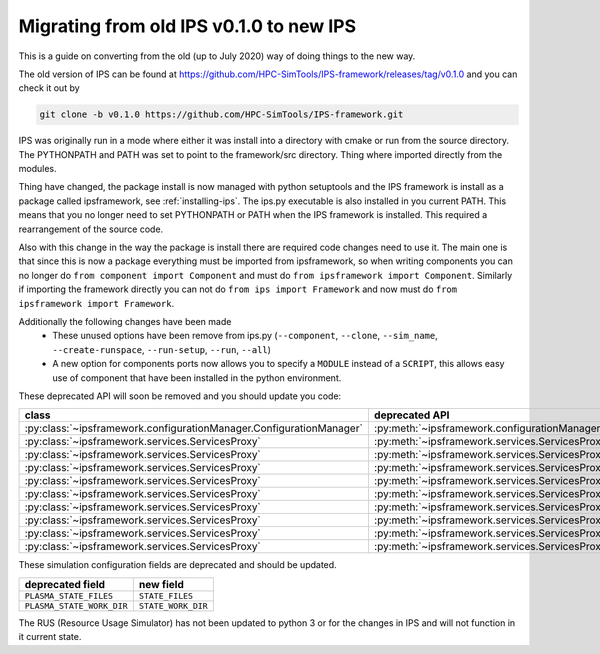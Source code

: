 ========================================
Migrating from old IPS v0.1.0 to new IPS
========================================

This is a guide on converting from the old (up to July 2020) way of
doing things to the new way.

The old version of IPS can be found at
https://github.com/HPC-SimTools/IPS-framework/releases/tag/v0.1.0 and
you can check it out by

.. code-block:: bash

  git clone -b v0.1.0 https://github.com/HPC-SimTools/IPS-framework.git

IPS was originally run in a mode where either it was install into a
directory with cmake or run from the source directory. The PYTHONPATH
and PATH was set to point to the framework/src directory. Thing where
imported directly from the modules.

Thing have changed, the package install is now managed with python
setuptools and the IPS framework is install as a package called
ipsframework, see :ref:`installing-ips`. The ips.py executable is also
installed in you current PATH. This means that you no longer need to
set PYTHONPATH or PATH when the IPS framework is installed. This
required a rearrangement of the source code.

Also with this change in the way the package is install there are
required code changes need to use it. The main one is that since this
is now a package everything must be imported from ipsframework, so
when writing components you can no longer do ``from component import
Component`` and must do ``from ipsframework import
Component``. Similarly if importing the framework directly you can not
do ``from ips import Framework`` and now must do ``from
ipsframework import Framework``.

Additionally the following changes have been made
 - These unused options have been remove from ips.py (``--component``,
   ``--clone``, ``--sim_name``, ``--create-runspace``,
   ``--run-setup``, ``--run``, ``--all``)
 - A new option for components ports now allows you to specify a
   ``MODULE`` instead of a ``SCRIPT``, this allows easy use of
   component that have been installed in the python environment.

These deprecated API will soon be removed and you should update you code:

+--------------------------------------------------------------------+----------------------------------------------------------------------------+-----------------------------------------------------------------------------+
| class                                                              | deprecated API                                                             | new API                                                                     |
+====================================================================+============================================================================+=============================================================================+
|:py:class:`~ipsframework.configurationManager.ConfigurationManager` | :py:meth:`~ipsframework.configurationManager.ConfigurationManager.getPort` | :py:meth:`~ipsframework.configurationManager.ConfigurationManager.get_port` |
+--------------------------------------------------------------------+----------------------------------------------------------------------------+-----------------------------------------------------------------------------+
|:py:class:`~ipsframework.services.ServicesProxy`                    | :py:meth:`~ipsframework.services.ServicesProxy.getGlobalConfigParameter`   | :py:meth:`~ipsframework.services.ServicesProxy.get_config_param`            |
+--------------------------------------------------------------------+----------------------------------------------------------------------------+-----------------------------------------------------------------------------+
|:py:class:`~ipsframework.services.ServicesProxy`                    | :py:meth:`~ipsframework.services.ServicesProxy.getPort`                    | :py:meth:`~ipsframework.services.ServicesProxy.get_port`                    |
+--------------------------------------------------------------------+----------------------------------------------------------------------------+-----------------------------------------------------------------------------+
|:py:class:`~ipsframework.services.ServicesProxy`                    | :py:meth:`~ipsframework.services.ServicesProxy.getTimeLoop`                | :py:meth:`~ipsframework.services.ServicesProxy.get_time_loop`               |
+--------------------------------------------------------------------+----------------------------------------------------------------------------+-----------------------------------------------------------------------------+
|:py:class:`~ipsframework.services.ServicesProxy`                    | :py:meth:`~ipsframework.services.ServicesProxy.merge_current_plasma_state` | :py:meth:`~ipsframework.services.ServicesProxy.merge_current_state`         |
+--------------------------------------------------------------------+----------------------------------------------------------------------------+-----------------------------------------------------------------------------+
|:py:class:`~ipsframework.services.ServicesProxy`                    | :py:meth:`~ipsframework.services.ServicesProxy.stageCurrentPlasmaState`    | :py:meth:`~ipsframework.services.ServicesProxy.stage_plasma_state`          |
+--------------------------------------------------------------------+----------------------------------------------------------------------------+-----------------------------------------------------------------------------+
|:py:class:`~ipsframework.services.ServicesProxy`                    | :py:meth:`~ipsframework.services.ServicesProxy.stageInputFiles`            | :py:meth:`~ipsframework.services.ServicesProxy.stage_input_files`           |
+--------------------------------------------------------------------+----------------------------------------------------------------------------+-----------------------------------------------------------------------------+
|:py:class:`~ipsframework.services.ServicesProxy`                    | :py:meth:`~ipsframework.services.ServicesProxy.stageOutputFiles`           | :py:meth:`~ipsframework.services.ServicesProxy.stage_output_files`          |
+--------------------------------------------------------------------+----------------------------------------------------------------------------+-----------------------------------------------------------------------------+
|:py:class:`~ipsframework.services.ServicesProxy`                    | :py:meth:`~ipsframework.services.ServicesProxy.updatePlasmaState`          | :py:meth:`~ipsframework.services.ServicesProxy.update_plasma_state`         |
+--------------------------------------------------------------------+----------------------------------------------------------------------------+-----------------------------------------------------------------------------+
|:py:class:`~ipsframework.services.ServicesProxy`                    | :py:meth:`~ipsframework.services.ServicesProxy.updateTimeStamp`            | :py:meth:`~ipsframework.services.ServicesProxy.update_time_stamp`           |
+--------------------------------------------------------------------+----------------------------------------------------------------------------+-----------------------------------------------------------------------------+

These simulation configuration fields are deprecated and should be updated.

+---------------------------+--------------------+
| deprecated field          | new field          |
+===========================+====================+
| ``PLASMA_STATE_FILES``    | ``STATE_FILES``    |
+---------------------------+--------------------+
| ``PLASMA_STATE_WORK_DIR`` | ``STATE_WORK_DIR`` |
+---------------------------+--------------------+

The RUS (Resource Usage Simulator) has not been updated to python 3 or
for the changes in IPS and will not function in it current state.
